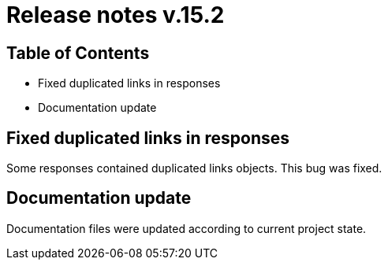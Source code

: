 = Release notes v.15.2

== Table of Contents

* Fixed duplicated links in responses

* Documentation update

== Fixed duplicated links in responses

Some responses contained duplicated links objects.
This bug was fixed.

== Documentation update

Documentation files were updated according to current project state.

